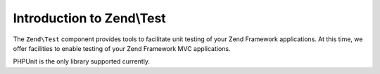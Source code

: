 .. _zend.test.introduction:

Introduction to Zend\\Test
==========================

The ``Zend\Test`` component provides tools to facilitate unit testing of your Zend Framework applications. At this 
time, we offer facilities to enable testing of your Zend Framework MVC applications.

PHPUnit is the only library supported currently.
